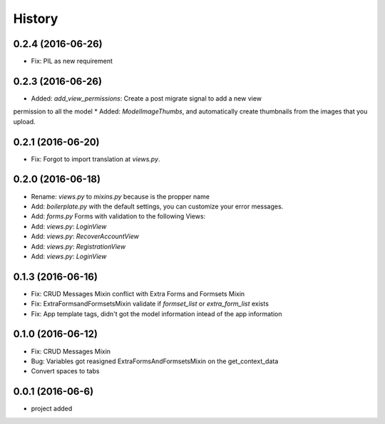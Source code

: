 .. :changelog:

History
-------
0.2.4 (2016-06-26)
++++++++++++++++++
* Fix: PIL as new requirement

0.2.3 (2016-06-26)
++++++++++++++++++
* Added: `add_view_permissions`: Create a post migrate signal to add a new view
permission to all the model
* Added: `ModelImageThumbs`, and automatically create thumbnails from the images that you upload.

0.2.1 (2016-06-20)
++++++++++++++++++
* Fix: Forgot to import translation at `views.py`.

0.2.0 (2016-06-18)
++++++++++++++++++
* Rename: `views.py` to `mixins.py` because is the propper name
* Add: `boilerplate.py` with the default settings, you can customize your error messages. 
* Add: `forms.py` Forms with validation to the following Views:
* Add: `views.py`: `LoginView`
* Add: `views.py`: `RecoverAccountView`
* Add: `views.py`: `RegistrationView`
* Add: `views.py`: `LoginView`

0.1.3 (2016-06-16)
++++++++++++++++++
* Fix: CRUD Messages Mixin conflict with Extra Forms and Formsets Mixin
* Fix: ExtraFormsandFormsetsMixin validate if `formset_list` or `extra_form_list` exists
* Fix: App template tags, didn't got the model information intead of the app information


0.1.0 (2016-06-12)
++++++++++++++++++
* Fix: CRUD Messages Mixin
* Bug: Variables got reasigned ExtraFormsAndFormsetsMixin on the get_context_data
* Convert spaces to tabs

0.0.1 (2016-06-6)
++++++++++++++++++
* project added